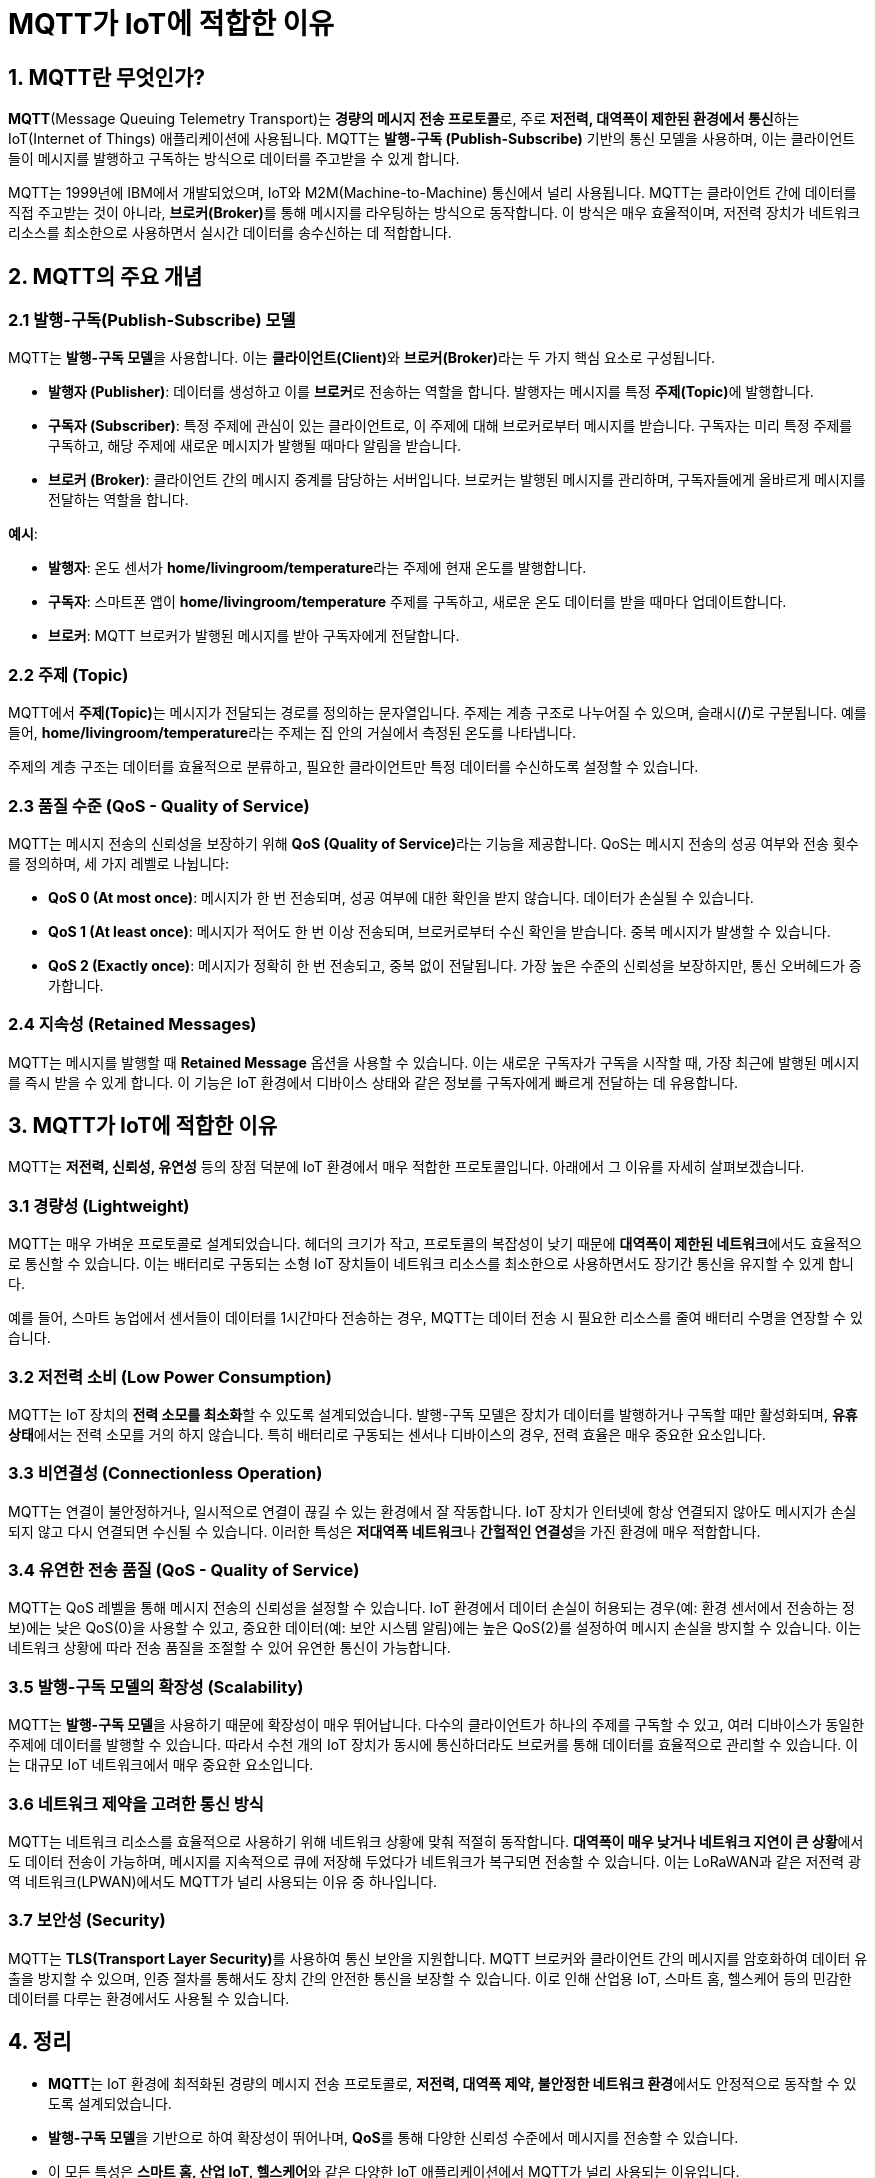 = MQTT가 IoT에 적합한 이유

== 1. MQTT란 무엇인가?

**MQTT**(Message Queuing Telemetry Transport)는 **경량의 메시지 전송 프로토콜**로, 주로 **저전력, 대역폭이 제한된 환경에서 통신**하는 IoT(Internet of Things) 애플리케이션에 사용됩니다. MQTT는 **발행-구독 (Publish-Subscribe)** 기반의 통신 모델을 사용하며, 이는 클라이언트들이 메시지를 발행하고 구독하는 방식으로 데이터를 주고받을 수 있게 합니다.

MQTT는 1999년에 IBM에서 개발되었으며, IoT와 M2M(Machine-to-Machine) 통신에서 널리 사용됩니다. MQTT는 클라이언트 간에 데이터를 직접 주고받는 것이 아니라, **브로커(Broker)**를 통해 메시지를 라우팅하는 방식으로 동작합니다. 이 방식은 매우 효율적이며, 저전력 장치가 네트워크 리소스를 최소한으로 사용하면서 실시간 데이터를 송수신하는 데 적합합니다.

== 2. MQTT의 주요 개념

=== 2.1 **발행-구독(Publish-Subscribe) 모델**
MQTT는 **발행-구독 모델**을 사용합니다. 이는 **클라이언트(Client)**와 **브로커(Broker)**라는 두 가지 핵심 요소로 구성됩니다.

* **발행자 (Publisher)**: 데이터를 생성하고 이를 **브로커**로 전송하는 역할을 합니다. 발행자는 메시지를 특정 **주제(Topic)**에 발행합니다.

* **구독자 (Subscriber)**: 특정 주제에 관심이 있는 클라이언트로, 이 주제에 대해 브로커로부터 메시지를 받습니다. 구독자는 미리 특정 주제를 구독하고, 해당 주제에 새로운 메시지가 발행될 때마다 알림을 받습니다.

* **브로커 (Broker)**: 클라이언트 간의 메시지 중계를 담당하는 서버입니다. 브로커는 발행된 메시지를 관리하며, 구독자들에게 올바르게 메시지를 전달하는 역할을 합니다.

**예시**:

* **발행자**: 온도 센서가 **home/livingroom/temperature**라는 주제에 현재 온도를 발행합니다.
* **구독자**: 스마트폰 앱이 **home/livingroom/temperature** 주제를 구독하고, 새로운 온도 데이터를 받을 때마다 업데이트합니다.
* **브로커**: MQTT 브로커가 발행된 메시지를 받아 구독자에게 전달합니다.

=== 2.2 **주제 (Topic)**
MQTT에서 **주제(Topic)**는 메시지가 전달되는 경로를 정의하는 문자열입니다. 주제는 계층 구조로 나누어질 수 있으며, 슬래시(**/**)로 구분됩니다. 예를 들어, **home/livingroom/temperature**라는 주제는 집 안의 거실에서 측정된 온도를 나타냅니다.

주제의 계층 구조는 데이터를 효율적으로 분류하고, 필요한 클라이언트만 특정 데이터를 수신하도록 설정할 수 있습니다.

=== 2.3 **품질 수준 (QoS - Quality of Service)**
MQTT는 메시지 전송의 신뢰성을 보장하기 위해 **QoS (Quality of Service)**라는 기능을 제공합니다. QoS는 메시지 전송의 성공 여부와 전송 횟수를 정의하며, 세 가지 레벨로 나뉩니다:

* **QoS 0 (At most once)**: 메시지가 한 번 전송되며, 성공 여부에 대한 확인을 받지 않습니다. 데이터가 손실될 수 있습니다.
* **QoS 1 (At least once)**: 메시지가 적어도 한 번 이상 전송되며, 브로커로부터 수신 확인을 받습니다. 중복 메시지가 발생할 수 있습니다.
* **QoS 2 (Exactly once)**: 메시지가 정확히 한 번 전송되고, 중복 없이 전달됩니다. 가장 높은 수준의 신뢰성을 보장하지만, 통신 오버헤드가 증가합니다.

=== 2.4 **지속성 (Retained Messages)**
MQTT는 메시지를 발행할 때 **Retained Message** 옵션을 사용할 수 있습니다. 이는 새로운 구독자가 구독을 시작할 때, 가장 최근에 발행된 메시지를 즉시 받을 수 있게 합니다. 이 기능은 IoT 환경에서 디바이스 상태와 같은 정보를 구독자에게 빠르게 전달하는 데 유용합니다.

== 3. MQTT가 IoT에 적합한 이유

MQTT는 **저전력, 신뢰성, 유연성** 등의 장점 덕분에 IoT 환경에서 매우 적합한 프로토콜입니다. 아래에서 그 이유를 자세히 살펴보겠습니다.

=== 3.1 **경량성 (Lightweight)**

MQTT는 매우 가벼운 프로토콜로 설계되었습니다. 헤더의 크기가 작고, 프로토콜의 복잡성이 낮기 때문에 **대역폭이 제한된 네트워크**에서도 효율적으로 통신할 수 있습니다. 이는 배터리로 구동되는 소형 IoT 장치들이 네트워크 리소스를 최소한으로 사용하면서도 장기간 통신을 유지할 수 있게 합니다.

예를 들어, 스마트 농업에서 센서들이 데이터를 1시간마다 전송하는 경우, MQTT는 데이터 전송 시 필요한 리소스를 줄여 배터리 수명을 연장할 수 있습니다.

=== 3.2 **저전력 소비 (Low Power Consumption)**

MQTT는 IoT 장치의 **전력 소모를 최소화**할 수 있도록 설계되었습니다. 발행-구독 모델은 장치가 데이터를 발행하거나 구독할 때만 활성화되며, **유휴 상태**에서는 전력 소모를 거의 하지 않습니다. 특히 배터리로 구동되는 센서나 디바이스의 경우, 전력 효율은 매우 중요한 요소입니다.

=== 3.3 **비연결성 (Connectionless Operation)**

MQTT는 연결이 불안정하거나, 일시적으로 연결이 끊길 수 있는 환경에서 잘 작동합니다. IoT 장치가 인터넷에 항상 연결되지 않아도 메시지가 손실되지 않고 다시 연결되면 수신될 수 있습니다. 이러한 특성은 **저대역폭 네트워크**나 **간헐적인 연결성**을 가진 환경에 매우 적합합니다.

=== 3.4 **유연한 전송 품질 (QoS - Quality of Service)**

MQTT는 QoS 레벨을 통해 메시지 전송의 신뢰성을 설정할 수 있습니다. IoT 환경에서 데이터 손실이 허용되는 경우(예: 환경 센서에서 전송하는 정보)에는 낮은 QoS(0)을 사용할 수 있고, 중요한 데이터(예: 보안 시스템 알림)에는 높은 QoS(2)를 설정하여 메시지 손실을 방지할 수 있습니다. 이는 네트워크 상황에 따라 전송 품질을 조절할 수 있어 유연한 통신이 가능합니다.

=== 3.5 **발행-구독 모델의 확장성 (Scalability)**

MQTT는 **발행-구독 모델**을 사용하기 때문에 확장성이 매우 뛰어납니다. 다수의 클라이언트가 하나의 주제를 구독할 수 있고, 여러 디바이스가 동일한 주제에 데이터를 발행할 수 있습니다. 따라서 수천 개의 IoT 장치가 동시에 통신하더라도 브로커를 통해 데이터를 효율적으로 관리할 수 있습니다. 이는 대규모 IoT 네트워크에서 매우 중요한 요소입니다.

=== 3.6 **네트워크 제약을 고려한 통신 방식**

MQTT는 네트워크 리소스를 효율적으로 사용하기 위해 네트워크 상황에 맞춰 적절히 동작합니다. **대역폭이 매우 낮거나 네트워크 지연이 큰 상황**에서도 데이터 전송이 가능하며, 메시지를 지속적으로 큐에 저장해 두었다가 네트워크가 복구되면 전송할 수 있습니다. 이는 LoRaWAN과 같은 저전력 광역 네트워크(LPWAN)에서도 MQTT가 널리 사용되는 이유 중 하나입니다.

=== 3.7 **보안성 (Security)**

MQTT는 **TLS(Transport Layer Security)**를 사용하여 통신 보안을 지원합니다. MQTT 브로커와 클라이언트 간의 메시지를 암호화하여 데이터 유출을 방지할 수 있으며, 인증 절차를 통해서도 장치 간의 안전한 통신을 보장할 수 있습니다. 이로 인해 산업용 IoT, 스마트 홈, 헬스케어 등의 민감한 데이터를 다루는 환경에서도 사용될 수 있습니다.

== 4. **정리**

* **MQTT**는 IoT 환경에 최적화된 경량의 메시지 전송 프로토콜로, **저전력, 대역폭 제약, 불안정한 네트워크 환경**에서도 안정적으로 동작할 수 있도록 설계되었습니다.
* **발행-구독 모델**을 기반으로 하여 확장성이 뛰어나며, **QoS**를 통해 다양한 신뢰성 수준에서 메시지를 전송할 수 있습니다.
* 이 모든 특성은 **스마트 홈, 산업 IoT, 헬스케어**와 같은 다양한 IoT 애플리케이션에서 MQTT가 널리 사용되는 이유입니다.

---

[cols="1a,1a,1a",grid=none,frame=none]
|===
<s|link:section_5_1.adoc[이전 섹션]
^s|link:../../README.md[목차]
>s|link:../ch06/section_6_1.adoc[다음 섹션]
|===